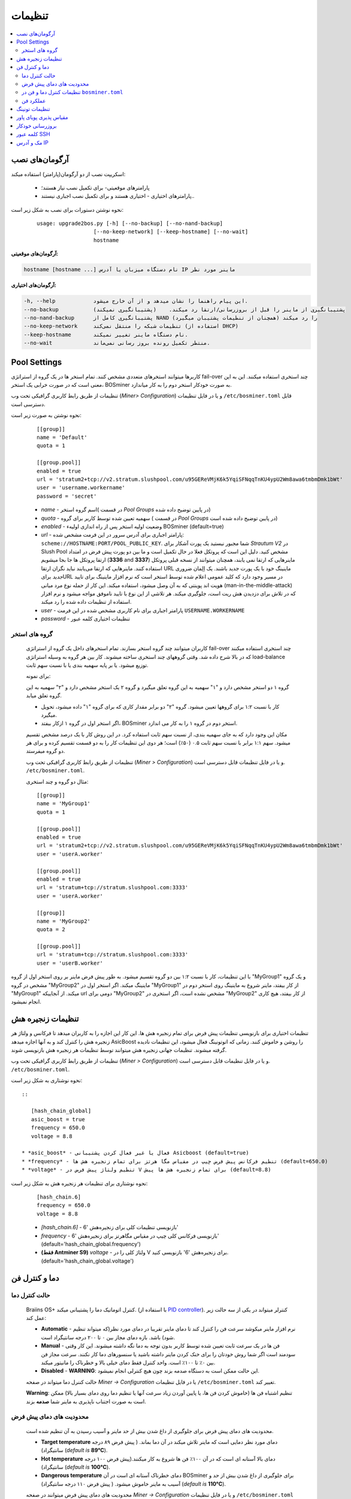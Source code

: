 #############
تنظیمات
#############

.. contents::
  :local:
  :depth: 2

***************
آرگومان‌های نصب
***************

اسکریپت نصب از دو آرگومان(پارامتر) استفاده میکند:

   * پارامترهای موقعیتی- برای تکمیل نصب نیاز هستند؛
   * پارامترهای اختیاری - اختیاری هستند و برای تکمیل نصب اجباری نیستند..

نحوه نوشتن دستورات برای نصب به شکل زیر است:

  ::

    usage: upgrade2bos.py [-h] [--no-backup] [--no-nand-backup]
                      [--no-keep-network] [--keep-hostname] [--no-wait]
                      hostname

**آرگومان‌های موقعیتی:**

.. code-block:: none

    hostname [hostname ...] نام دستگاه میزبان یا آدرس IP ماینر مورد نظر

**آرگومان‌های اختیاری:**

.. code-block:: none

  -h, --help            این پیام راهنما را نشان میدهد و از آن خارج میشود.
  --no-backup           پشتیبانگیری از ماینر را قبل از بروزرسانی/ارتقا رد میکند.    (پشتیبانگیری نمیکند)
  --no-nand-backup      پشتیبانگیری کامل از NAND را رد میکند (همچنان از تنظیمات پشتیبان میگیرد)
  --no-keep-network     تنظیمات شبکه را منتقل نمی‌کند (استفاده از DHCP)
  --keep-hostname       نام دستگاه ماینر تغییر نمیکند.
  --no-wait             منتظر تکمیل رونده بروز رسانی نمی‌ماند.


*************
Pool Settings
*************

کاربرها میتوانند استخرهای متعددی مشخص کنند. تمام استخر ها در یک‌ گروه از استراتژی fail-over چند استخری استفاده میکنند. این به این معنی است که در صورت خرابی یک استخر، BOSminer به صورت خودکار استخر دوم را به کار میاندازد.

تنظیمات از طریق رابط کاربری گرافیکی تحت وب (*Miner> Configuration*) و یا در فایل تنظیمات ``/etc/bosminer.toml`` قابل دسترسی است. 

نحوه نوشتن به صورت زیر است:

  ::

     [[group]]
     name = 'Default'
     quota = 1

     [[group.pool]]
     enabled = true
     url = 'stratum2+tcp://v2.stratum.slushpool.com/u95GEReVMjK6k5YqiSFNqqTnKU4ypU2Wm8awa6tmbmDmk1bWt'
     user = 'username.workername'
     password = 'secret'

  * *name* -   اسم گروه استخر( در قسمت *Pool Groups* در پایین توضیح داده شده)
  * *quota* - سهمیه تعیین شده توسط کاربر برای گروه ( در قسمت *Pool Groups* در پایین توضیح داده شده است)
  * *enabled* - وضعیت اولیه استخر پس از راه اندازی اولیهء BOSminer (default=true)
  * *url* - پارامتر اجباری برای آدرس  سرور در این فرمت مشخص شده:
    ``scheme://HOSTNAME:PORT/POOL_PUBLIC_KEY``. شما مجبور نیستید یک پورت آشکار برای *Strautum V2* در Slush Pool مشخص کنید. دلیل این است که پروتکل فعلا در حال تکمیل است و ما بین دو‌ پورت پیش فرض در امتداد ارتقا پروتکل ها جا بجا میشویم (**3336** and **3337**) ماینرهایی که ارتقا نمی یابند، همچنان میتوانند از نسخه قبلی پروتکل استفاده کنند. ماینرهایی که ارتقا می‌یابند نباید نگران ارتقا URL ماینینگ خود با یک پورت جدید باشند.
    یک اِلِمان ضروری *جدید* برایURL در مسیر وجود دارد که کلید عمومی اعلام شده توسط استخر است که نرم افزار ماینینگ برای تایید هویت اند پوینتی که به آن وصل میشود، استفاده میکند. این کار از حمله نوع مرد میانی (man-in-the-middle-attack) که در تلاش برای دزدیدن هش ریت است،  جلوگیری میکند. هر تلاشی از این نوع با تایید ناموفق مواجه میشود و نرم افزار استفاده از تنظیمات داده شده را رد میکند.
  * *user* - پارامتر اجباری برای نام کاربری مشخص شده در این فرمت  ``USERNAME.WORKERNAME``
  * *password* - تنظیمات اختیاری کلمه عبور

گروه های استخر
===============

  کاربران میتوانند چند گروه استخر بسازند. تمام استخرهای داخل یک گروه از استراتژی fail-over چند استخری استفاده میکنند که در بالا شرح داده شد. وقتی گروههای چند استخری ساخته میشوند. کار بین هر گروه به وسیله استراتژی load-balance توزیع میشود. یا بر پایه سهمیه بندی یا با نسبت سهم ثابت.

  برای نمونه:

  گروه ۱ دو استخر مشخص دارد و "۱" سهمیه به این گروه تعلق میگیرد و گروه ۲ یک استخر مشخص دارد و "۲" سهمیه به این گروه تعلق میابد.

  - کار با نسبت ۱:۲ برای گروهها تعیین میشود. گروه "۲" دو برابر مقدار کاری که برای گروه "۱" داده میشود، تحویل میگیرد. 
  - اگر استخر اول در گروه ۱ ازکار بیفتد، BOSminer استخر دوم در گروه ۱ را به کار می اندازد.


  مکان این وجود دارد که به جای سهمیه بندی، از نسبت سهم ثابت استفاده کرد. در این روش کار با یک درصد مشخص تقسیم میشود.
  سهم ۱:۱ برابر با نسبت سهم ثابت ۰.۵ (۵۰٪) است؛ هر دوی این تنظیمات کار را به دو قسمت تقسیم کرده و برای هر دو گروه میفرستد.

  تنظیمات از طریق رابط کاربری گرافیکی تحت وب (*Miner > Configuration*) و یا در فایل تنظیمات قابل دسترسی است. ``/etc/bosminer.toml``.

  مثال دو گروه و چند استخری:

  ::

     [[group]]
     name = 'MyGroup1'
     quota = 1

     [[group.pool]]
     enabled = true
     url = 'stratum2+tcp://v2.stratum.slushpool.com/u95GEReVMjK6k5YqiSFNqqTnKU4ypU2Wm8awa6tmbmDmk1bWt'
     user = 'userA.worker'

     [[group.pool]]
     enabled = true
     url = 'stratum+tcp://stratum.slushpool.com:3333'
     user = 'userA.worker'

     [[group]]
     name = 'MyGroup2'
     quota = 2

     [[group.pool]]
     url = 'stratum+tcp://stratum.slushpool.com:3333'
     user = 'userB.worker'

با این تنظیمات، کار با نسبت ۱:۲ بین دو گروه تقسیم‌ میشود. به طور پیش فرض ماینر بر روی استخر اول از گروه "MyGroup1" و یک گروه مشخص در گروه "MyGroup2" ماینینگ میکند. اگر استخر اول در "MyGroup1" از کار بیفتد، ماینر شروع به ماینینگ روی استخر دوم در "MyGroup1" میکند. از آنجاییکه url دومی برای "MyGroup2" مشخص نشده است، اگر استخری در "MyGroup2" از کار بیفتد، هیچ کاری انجام نمیشود.

*******************
تنظیمات زنجیره هش
*******************

تنظیمات اختیاری برای بازنویسی تنظیمات پیش فرض برای تمام زنجیره هش ها. این کار این اجازه را به کاربران میدهد تا فرکانس و ولتاژ هر زنجیره هش را کنترل کند و به آنها اجازه میدهد AsicBoost را روشن و خاموش کنند. زمانی که اتو‌تونینگ فعال میشود، این تنظیمات نادیده گرفته میشوند. تنظیمات جهانی زنجیره هش میتوانند توسط تنظیمات هر زنجیره هش بازنویسی شوند.

تنظیمات از طریق رابط کاربری گرافیکی تحت وب (*Miner > Configuration*) و یا در فایل تنظیمات قابل دسترسی است. ``/etc/bosminer.toml``.

نحوه نوشتاری به شکل زیر است::

  ::

     [hash_chain_global]
     asic_boost = true
     frequency = 650.0
     voltage = 8.8

  * *asic_boost* - فعال یا غیر فعال کردن پشتیبانی Asicboost (default=true)
  * *frequency* - تنظیم فرکانس پیش فرض چیپ در مقیاس مگا هرتز برای تمام زنجیره هش ها (default=650.0)
  * *voltage* - تنظیم ولتاژ پیش فرض در V برای تمام زنجیره هش ها پیش (default=8.8)

نحوه نوشتاری برای تنظیمات هر زنجیره هش به شکل زیر است:

  ::

     [hash_chain.6]
     frequency = 650.0
     voltage = 8.8

  * *[hash_chain.6]* -  بازنویسی تنظیمات کلی برای زنجیره‌هش '6'
  * *frequency* - بازنویسی فرکانس کلی چیپ در مقیاس مگاهرتز برای زنجیره‌هش '6' (default='hash_chain_global.frequency')
  * **(فقط Antminer S9)** *voltage* - ولتاژ کلی را در V برای زنجیره‌هش '6' بازنویسی کنید. (default='hash_chain_global.voltage')

***************************
دما و کنترل فن
***************************

حالت کنترل دما
========================

  Braiins OS+ کنترل اتوماتیک دما را پشتیبانی میکند. (با استفاده از `PID controller <https://en.wikipedia.org/wiki/PID_controll>`__).
  کنترلر میتواند در یکی از سه حالت زیر عمل کند:

  -  **Automatic** - نرم افزار ماینر میکوشد سرعت فن را کنترل کند تا دمای ماینر تقریبا در دمای مورد نظر(که میتواند تنظیم شود) باشد. بازه دمای مجاز بین ۰ تا ۲۰۰ درجه سانتیگراد است.
  -  **Manual** - فن ها در یک سرعت ثابت تعیین شده توسط کاربر بدون توجه به دما نگه داشته میشوند. این کار وقتی سودمند است اگر شما روش خودتان را برای خنک‌ کردن ماینر داشته باشید یا سنسورهای دما کار نکنند. سرعت مجاز فن بین ۰٪ تا ۱۰۰٪ است. واحد کنترل فقط دمای خیلی بالا و خطرناک را مانیتور میکند.
  -  **Disabled** - **WARNING**: این حالت ممکن است به دستگاه صدمه بزند چون هیچ کنترلی انجام‌ نمیشود.

  حالت کننرل دما میتواند در صفحه *Miner -> Configuration* یا در فایل تنظیمات ``/etc/bosminer.toml`` تغییر کند.

  **Warning**:   تنظیم اشتباه فن ها (خاموش کردن فن ها، یا پایین آوردن زیاد سرعت آنها یا تنظیم دما روی دمای بسیار بالا) ممکن است به صورت اجتناب ناپذیری به ماینر شما **صدمه** بزند.

محدودیت های دمای پیش فرض
==========================

  محدودیت های دمای پیش فرض برای جلوگیری از داغ شدن بیش از حد ماینر و آسیب رسیدن به آن تنظیم شده است.

  * **Target temperature** دمای مورد نظر دمایی است که ماینر تلاش میکند در آن دما بماند. ( پیش فرض ۸۹ درجه سانتیگراد) (*default is* **89°C**).
  * **Hot temperature** دمای بالا آستانه ای است که در آن ۱۰۰٪ فن ها شروع به کار میکنند.(پیش فرض ۱۰۰ درجه سانتیگراد) (*default is* **100°C**).
  * **Dangerous temperature** دمای خطرناک آستانه ای است در آن BOSminer برای جلوگیری از داغ شدن بیش از حد و آسیب به ماینر خاموش میشود. ( پیش فرض ۱۱۰ درجه سانتیگراد) (*default is* **110°C**).

  محدودیت های دمای پیش فرض میتوانند در صفحه *Miner -> Configuration* و یا در فایل تنظیمات ``/etc/bosminer.toml`` ، تنظیم شوند.

تنظیمات کنترل دما و فن در ``bosminer.toml``
==============================================================

 مقادیر پیش فرض میتواند با ویرایش خط های مربوطه در فایل تنظیمات که در ``/etc/bosminer.toml`` قرار دارد، بازنویسی شوند.

  نحوه نوشتن به صورت زیر است:

  ::

     [temp_control]
     mode = 'auto'
     target_temp = 85
     hot_temp = 95
     dangerous_temp = 105

  * *mode* - تنظیم حالت کنترل دما (default='auto')
  * *target_temp* - دمای مورد نظر را به سانتیگراد وارد کنید (پیش فرض= ۸۹.۰). این گزینه فقط زمانی استفاده میشود که 'temp_control.mode' بر روی 'auto' ست شده باشد!
  * *hot_temp* - دمای بالا را به سانتیگراد وارد کنید ( پیش فرض= ۱۰۰.۰). وقتی به این دما برسد، سرعت فن روی ۱۰۰٪ تنظیم شده است.
  * *dangerous_temp* - دمای خطرناک را به سانتیگراد وارد کنید ( پیش فرض= ۱۱۰.۰) زمانی که به این دما برسد، عملیات ماینینگ متوقف میشود.**هشدار:** تنظیم این مقدار روی دمای بالا ممکن ایت به دستگاه صدمه بزند!


  ::

     [fan_control]
     speed = 100
     min_fans = 1

  * *speed* - یک سرعت فن ثابت در مقیاس درصد ٪ تنظیم کنید. ( پیش فرض=۷۰). این گزینه زمانی که 'temo_control.mode' بر روی 'auto' تنظیم شده باشد، کار نخواهد کرد!
  * *min_fans* - حداقل تعداد فن های مورد نیاز برای کار کردن BOSminer را تنظیم‌ کنید. (پیش فرض=۱)
  * برای **غیر فعال کردن کنترل فن** به طور کامل، 'speed ' و 'min_fans' را روی عدد صفر تنظیم‌ کنید.

عملکرد فن
=============

  ۱. زمانی که سنسورهای دما شروع به کار میکنند، کنترل فن فعال میشود. اگر سنسورهای دما کار نکنند یا دمای صفر را نشان میدهند، فن ها به طور خودکار با حداکثر سرعت  شروع به کار میکنند.
  ۲. اگر حالت کنونی 'fixed fan speed' باشد، فن روی یک سرعت مشخص تنظیم میشود.
  ۳. اگر حالت کنونی  "automatic fan control" باشد، سرعت فن توسط دما تنظیم میشود.
  ۴. در صورتی که دمای ماینر بالای *دمای داغ* باشد، فن ها روی ۱۰۰٪ تنظیم میشوند.( حتی اگر در حالت "fixed fan speed" باشند)
  ۵. در صورتی که دمای ماینر بالای *دمای خطرناک* باشد، BOSminer متوقف میشود( حتی اگر در حالت "fixed fan speed" باشد)

******************
تنظیمات تونینگ
******************

تیونینگ می‌تواند از طریق GUI وب یا با استفاده از BOS Toolbox و یا در فایل پیکربندی ``/etc/bosminer.toml`` تنظیم شود.

برای تغییر پیکربندی از طریق GUI وب ، وارد منوی *Miner -> Configuration* شوید و بخش *Autotuning* را ویرایش کنید.

برای اعمال تنظیمات روی چندین دستگاه با استفاده از **BOS Toolbox**، مراحل بخش :ref:`bosbox_configure` را مطالعه نمایید.

برای ایجاد تغییر در پرونده پیکربندی ، از طریق SSH به ماینر متصل شوید و فایل ``/etc/bosminer.toml`` را ویرایش کنید. نحوه نوشتاری به شرح زیر است:

  ::

     [autotuning]
     enabled = true
     psu_power_limit = 1200

سطر *enabled* می تواند با مقدار *true* اتوتیونینگ را فعال و برای با مقدار *false* غیرفعال کند. 
*psu_power_limit* می تواند مقادیر عددی (حداقل 100 و حداکثر 5000) را در اختیار داشته باشد و حداکثر توان PSU (در واحد وات) را برای سه هش‌بورد و بورد کنترل نشان می دهد.



از طرف دیگر، میتوان اتوتیونینگ را به طور خودکار پس از اتمام نصب با مشخص کردن آرگومان ``--power-limit POWER_LIMIT`` در دستور نصب، روشن کرد.

به منظور تغییر محدودیت برق برای چندین دستگاه، می توانید از صفحه پیکربندی ما استفاده کنید تا دستورات را همزمان برای شما ایجاد میکند.

برای مشاهده فایل ایجاد کننده دستورات `اینجا کلیک کنید <https://docs.google.com/spreadsheets/d/1H3Zn1zSm6-6atWTzcU0aO63zvFzANgc8mcOFtRaw42E>`_

***********************
مقیاس پذیری پویای پاور
***********************

اگر دستگاه به *Hot Temperature* برسد ، به طور خودکار میزان توان ماینر را با مقدار تنظیم شده توسط کاربر کم می کند. پس از رسیدن به حداقل قدرت تنظیم شده توسط کاربر ، ماینر خاموش می شود تا خنک شود. ماینر بعد از مدت زمان مشخص شده توسط کاربر، دوباره شروع به کار روی محدودیت قدرت اصلی می کند

مقیاس‌ پذیری پویای پاور میتواند از طریق رابط وب، یا با استفاده از BOS Toolbox یا از طریق این فایل در مسیر ``/etc/bosminer.toml`` تنظیم گردد.

برای تغییر تنظیمات از طریق رابط کاربری وب، وارد منوی *Miner -> Configuration* شوید و قسمت *Dynamic Power Scaling* را تغییر دهید
برای ایجاد تنظیمات در چندین دستگاه با استفاده از **BOS Toolbox** ، مراحل موجود در بخش :ref:`bosbox_configure` را دنبال کنید
برای ایجاد تغییر در فایل تنظیمات، از طریق SSH به Miner متصل شوید و فایل ``/etc/bosminer.toml`` را ویرایش کنید. نوشتار کد به صورت زیر است :

  ::

     [power_scaling]
     enabled = false
     power_step = 100
     min_psu_power_limit = 800
     shutdown_enabled = true
     shutdown_duration = 3.0

عبارت *enabled* میتواند مقدار *true* را برای فعال بودن مقیاس پذیری پویای پاور یا مقدار *false* برای غیرفعال کردن این امکان فراهم کند.
عبارت *power_step* میتواند مقدار عددی (min. 100 and max. 1000) را مشخص نماید، نمایانگر حد پاور برای کاهش (بر حسب وات)، زمانی که ماینر به دمای *HOT* میرسد.
*min_psu_power_limit* می تواند مقادیر عددی را حفظ کند (حداقل 100 و حداکثر 5000) ، که نشان دهنده حداقل قدرت PSU برای مقیاس پذیری پویای پاور است. اگر *psu_power_limit*  در سطح *min_psu_power_limit* باشد و ماینر همچنان *HOT* و *shutdown_enabled*  صحیح باشد ، سپس Miner خاموش می شود برای یک دوره زمانی ، تعریف شده در مقدار *shutdown_duration* (بر حسب ساعت). پس از آن ، ماینر شروع می شود اما با مقدار اولیه *psu_power_limit* (*PSU power limit* در بخش *Autotuning*).


*****************
بروزرسانی خودکار
*****************

زمانیکه بروزرسانی خودکار فعال می گردد،‌ دستگاه به صورت دوره‌ای انتشار نسخه جدید Braiins OS+ را بررسی مینماید و در صورت وجود به صورت خودکار به نسخه جدید بروز رسانی خواهد نمود. این امکان به صورت پیشفرض زمانیکه از فریم‌ور اصلی کارخانه سوییچ میکنید فعال میباشد، ولی اگر از یکی از نسخه‌های قدیمی Braiins OS+ ارتقا میدهید باید به صورت دستی این امکان را فعال نمایید.

بروزرسانی خودکار میتواند به دو صورت از رابط گرافیکی وب یا با استفاده از BOS Toolbox فعال گردد.

برای تغییر تنظیم از طریق رابط وب، به منوی *System -> Upgrade* وارد شوید و بخش *System Upgrade* را ویرایش نمایید.

برای اعمال تنظیمات روی چندین دستگاه با استفاده از **BOS Toolbox**، مراحل بخش :ref:`bosbox_configure` را مطالعه نمایید.

از سوی دیگر، این امکان وجود دارد تا بروز رسانی خودکار را در مدت زمان نصب با تعیین آرگومان ``--no-auto-upgrade`` در دستور نصب **خاموش** کنید.

**توجه:** امکان بروزرسانی خودکار دارای سیستم زمان‌بندی تصادفی میباشد. این امکان برای این منظور پیاده سازی شده است تا از بار بالای پهنای باند مصرفی در فارم‌ها جلوگیری نماید. این بدین معنی است که دستگاه‌های به صورت همزمان بروزرسانی نخواهند شد. بروز رسانی خودکار در طول روز سه بار بررسی خواهد شد.

*************
کلمه عبور SSH
*************

شما میتوانید کلمه عبور ماینر را از طریق SSH به صورت ریموت و از راه دور با اجرای دستور زیر تنظیم کنید.کلمه *[newpassword]* را با کلمه عبور مورد نظر خودتان عوض کنید.

  * توجه : Braiins OS از دستورات اجرا شده سابقه ای نگهداری **نمیکند**

  .. code:: bash

     ssh root@[miner-hostname-or-ip] 'echo -e "[newpassword]\n[newpassword]" | passwd'

برای انجام این کار برای دستگاههای متعدد به طور موازی میتوانید از نرم‌افزار
`p-ssh <https://linux.die.net/man/1/pssh>`__. استفاده کنید.

****************
مک و آدرس IP
****************

به طور پیش فرض، آدرس مک دستگاه همانی که از فریم‌ور (اصلی دستگاه یا Braiins OS+)  گرفته بود و در دستگاه ذخیره شده بود (NAND) باقی میماند. از این طریق، زمانی که دستگاه با Braiins OS+ بوت میکند، همان آدرس IP که با فیرم ویر کارخانه داشت، خواهد داشت.

همچنین شما میتوانید یک آدرس مک به اتنخاب خودتان با تعریف پارامتر ``ethaddr=``  در ``uEnv.txt`` مشخص کنید ( که در اولین قسمت FAT کارت حافظه SD دیده میشود)
